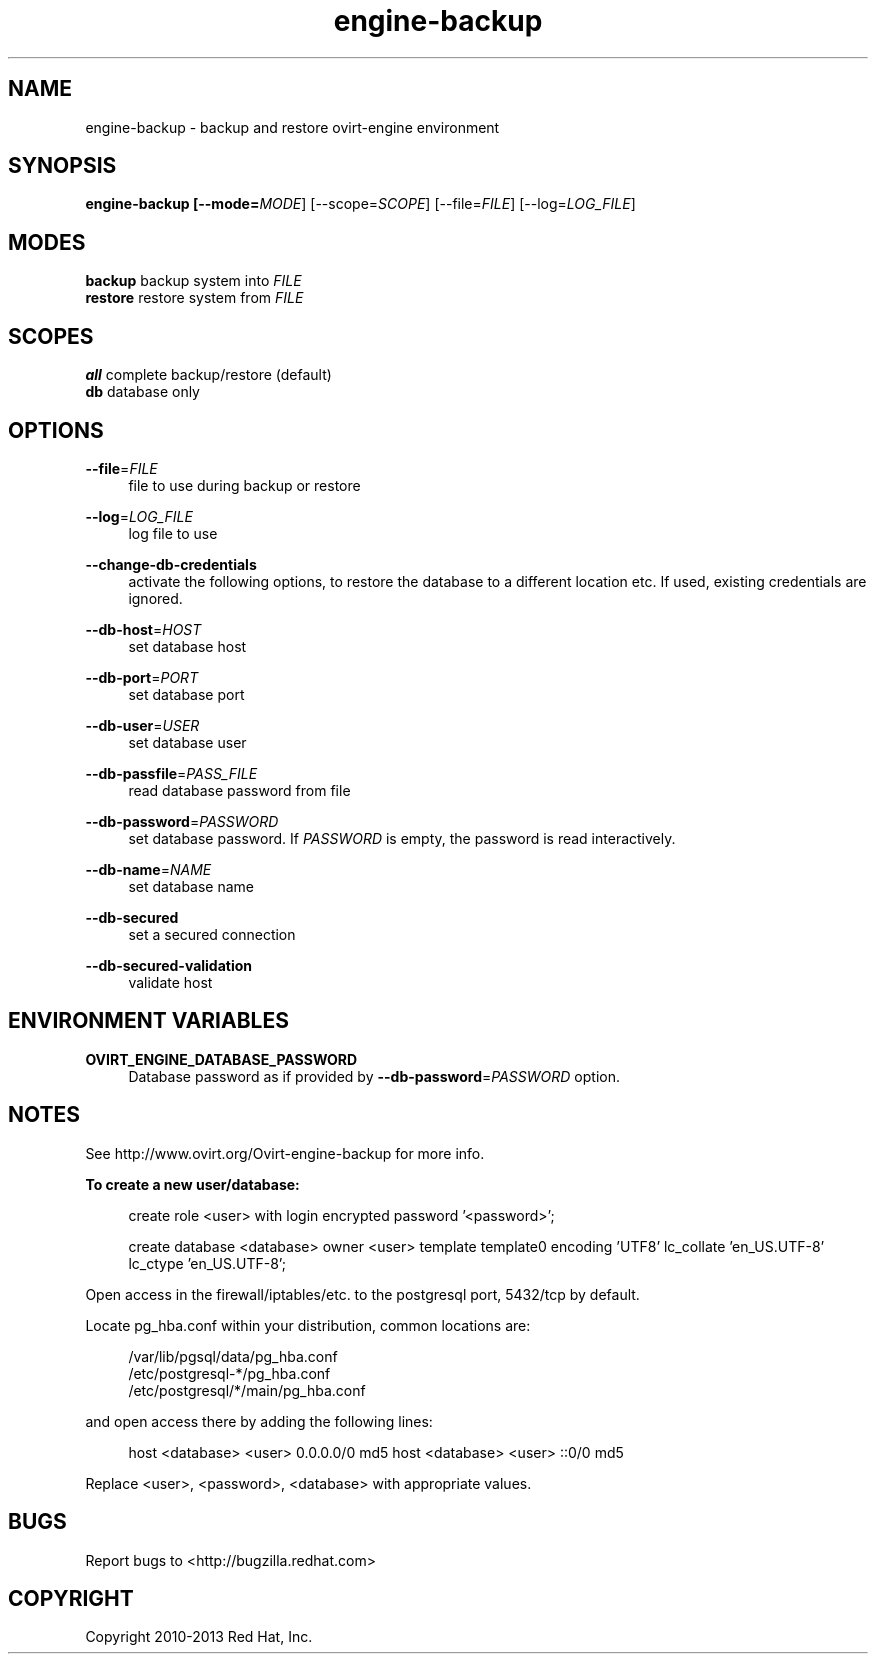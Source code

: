 .TH engine-backup 8 "March 13, 2014" "" ""
.SH NAME
engine-backup - backup and restore ovirt-engine environment
.SH SYNOPSIS
.B engine-backup [\-\-mode=\fIMODE\fR] [\-\-scope=\fISCOPE\fR] [\-\-file=\fIFILE\fR] [\-\-log=\fILOG_FILE\fR]
.PP
.SH MODES
\fBbackup\fR    backup system into \fIFILE\fR
.br
\fBrestore\fR   restore system from \fIFILE\fR
.SH SCOPES
\fBall\fR       complete backup/restore (default)
.br
\fBdb\fR        database only
.SH OPTIONS
.PP
\fB\-\-file\fR=\fIFILE\fR
.RS 4
file to use during backup or restore
.RE
.PP
\fB\-\-log\fR=\fILOG_FILE\fR
.RS 4
log file to use
.RE
.PP
\fB\-\-change\-db\-credentials\fR
.RS 4
activate the following options, to restore the database to a different location etc. If used, existing credentials are ignored.
.RE
.PP
\fB\-\-db\-host\fR=\fIHOST\fR
.RS 4
set database host
.RE
.PP
\fB\-\-db\-port\fR=\fIPORT\fR
.RS 4
set database port
.RE
.PP
\fB\-\-db\-user\fR=\fIUSER\fR
.RS 4
set database user
.RE
.PP
\fB\-\-db\-passfile\fR=\fIPASS_FILE\fR
.RS 4
read database password from file
.RE
.PP
\fB\-\-db\-password\fR=\fIPASSWORD\fR
.RS 4
set database password. If \fIPASSWORD\fR is empty, the password is read interactively.
.RE
.PP
\fB\-\-db\-name\fR=\fINAME\fR
.RS 4
set database name
.RE
.PP
\fB\-\-db\-secured\fR
.RS 4
set a secured connection
.RE
.PP
\fB\-\-db\-secured\-validation\fR
.RS 4
validate host
.RE
.SH ENVIRONMENT VARIABLES
.PP
\fBOVIRT_ENGINE_DATABASE_PASSWORD\fR
.RS 4
Database password as if provided by \fB\-\-db\-password\fR=\fIPASSWORD\fR option.
.RE
.SH NOTES
See http://www.ovirt.org/Ovirt-engine-backup for more info.
.PP
\fBTo create a new user/database:\fR
.PP
.RS 4
create role <user> with login encrypted password '<password>';
.PP
create database <database> owner <user> template template0 encoding 'UTF8' lc_collate 'en_US.UTF-8' lc_ctype 'en_US.UTF-8';
.RE
.PP
Open access in the firewall/iptables/etc. to the postgresql port, 5432/tcp by default.
.PP
Locate pg_hba.conf within your distribution, common locations are:
.PP
.RS 4
/var/lib/pgsql/data/pg_hba.conf
.br
/etc/postgresql-*/pg_hba.conf
.br
/etc/postgresql/*/main/pg_hba.conf
.RE
.PP
and open access there by adding the following lines:
.PP
.RS 4
host    <database>      <user>          0.0.0.0/0               md5
host    <database>      <user>          ::0/0                   md5
.RE
.PP
Replace <user>, <password>, <database> with appropriate values.

.SH BUGS
Report bugs to <http://bugzilla.redhat.com>

.SH COPYRIGHT
Copyright 2010-2013 Red Hat, Inc.

